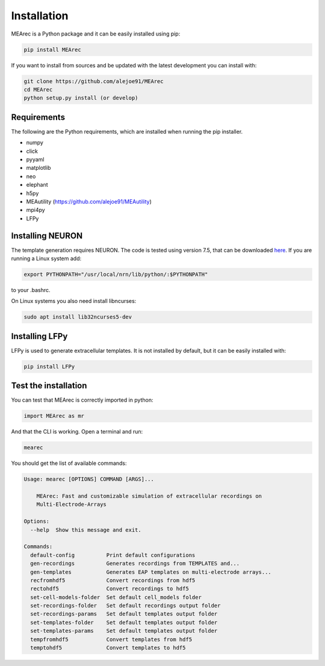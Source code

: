 Installation
============

MEArec is a Python package and it can be easily installed using pip:

.. code-block:: python

    pip install MEArec


If you want to install from sources and be updated with the latest development you can install with:

.. code-block:: python

    git clone https://github.com/alejoe91/MEArec
    cd MEArec
    python setup.py install (or develop)

Requirements
------------

The following are the Python requirements, which are installed when running the pip installer.

- numpy
- click
- pyyaml
- matplotlib
- neo
- elephant
- h5py
- MEAutility (https://github.com/alejoe91/MEAutility)
- mpi4py
- LFPy

Installing NEURON
-----------------

The template generation requires NEURON. The code is tested using version 7.5,
that can be downloaded `here <https://neuron.yale.edu/ftp/neuron/versions/>`_. If you are running a Linux system
add:

.. code-block:: bash

    export PYTHONPATH="/usr/local/nrn/lib/python/:$PYTHONPATH"

to your .bashrc.

On Linux systems you also need install libncurses:

.. code-block:: bash

    sudo apt install lib32ncurses5-dev

Installing LFPy
---------------

LFPy is used to generate extracellular templates. It is not installed by default, but it can be easily installed with:

.. code-block:: bash

    pip install LFPy


Test the installation
---------------------

You can test that MEArec is correctly imported in python:

.. code-block:: python

    import MEArec as mr

And that the CLI is working. Open a terminal and run:

.. code-block:: bash

    mearec

You should get the list of available commands:

.. code-block:: bash

    Usage: mearec [OPTIONS] COMMAND [ARGS]...

        MEArec: Fast and customizable simulation of extracellular recordings on
        Multi-Electrode-Arrays

    Options:
      --help  Show this message and exit.

    Commands:
      default-config          Print default configurations
      gen-recordings          Generates recordings from TEMPLATES and...
      gen-templates           Generates EAP templates on multi-electrode arrays...
      recfromhdf5             Convert recordings from hdf5
      rectohdf5               Convert recordings to hdf5
      set-cell-models-folder  Set default cell_models folder
      set-recordings-folder   Set default recordings output folder
      set-recordings-params   Set default templates output folder
      set-templates-folder    Set default templates output folder
      set-templates-params    Set default templates output folder
      tempfromhdf5            Convert templates from hdf5
      temptohdf5              Convert templates to hdf5